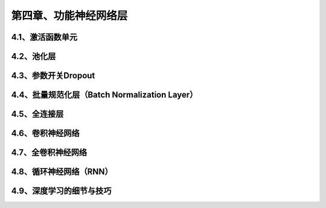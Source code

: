 第四章、功能神经网络层
=======================================================================

4.1、激活函数单元
---------------------------------------------------------------------
4.2、池化层
---------------------------------------------------------------------
4.3、参数开关Dropout
---------------------------------------------------------------------
4.4、批量规范化层（Batch Normalization Layer）
---------------------------------------------------------------------
4.5、全连接层
---------------------------------------------------------------------
4.6、卷积神经网络
---------------------------------------------------------------------
4.7、全卷积神经网络
---------------------------------------------------------------------
4.8、循环神经网络（RNN）
---------------------------------------------------------------------
4.9、深度学习的细节与技巧
---------------------------------------------------------------------
